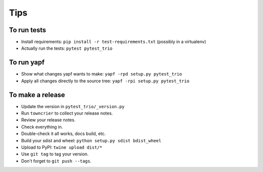 Tips
====

To run tests
------------

* Install requirements: ``pip install -r test-requirements.txt``
  (possibly in a virtualenv)

* Actually run the tests: ``pytest pytest_trio``


To run yapf
-----------

* Show what changes yapf wants to make: ``yapf -rpd setup.py
  pytest_trio``

* Apply all changes directly to the source tree: ``yapf -rpi setup.py
  pytest_trio``


To make a release
-----------------

* Update the version in ``pytest_trio/_version.py``

* Run ``towncrier`` to collect your release notes.

* Review your release notes.

* Check everything in.

* Double-check it all works, docs build, etc.

* Build your sdist and wheel: ``python setup.py sdist bdist_wheel``

* Upload to PyPI: ``twine upload dist/*``

* Use ``git tag`` to tag your version.

* Don't forget to ``git push --tags``.

